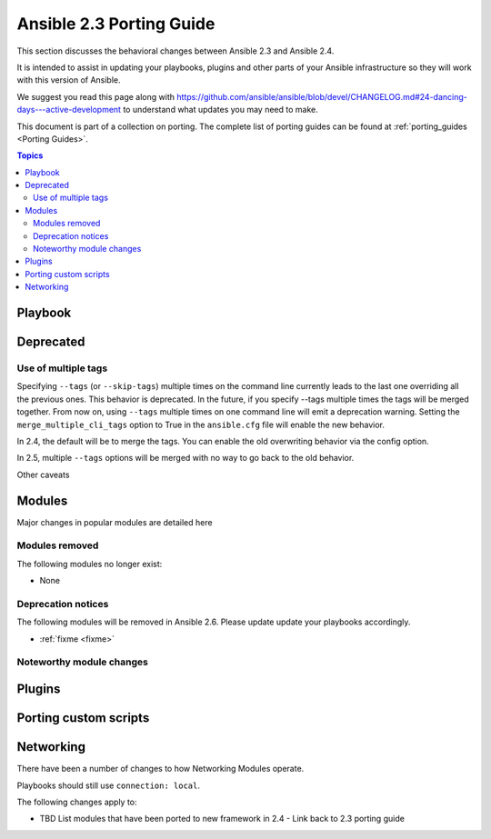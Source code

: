 .. _porting_2.4_guide:

*************************
Ansible 2.3 Porting Guide
*************************

This section discusses the behavioral changes between Ansible 2.3 and Ansible 2.4.

It is intended to assist in updating your playbooks, plugins and other parts of your Ansible infrastructure so they will work with this version of Ansible.


We suggest you read this page along with https://github.com/ansible/ansible/blob/devel/CHANGELOG.md#24-dancing-days---active-development to understand what updates you may need to make.

This document is part of a collection on porting. The complete list of porting guides can be found at :ref:`porting_guides <Porting Guides>`.

.. contents:: Topics

Playbook
========


Deprecated
==========



Use of multiple tags
--------------------

Specifying ``--tags`` (or ``--skip-tags``) multiple times on the command line currently leads to the last one overriding all the previous ones. This behavior is deprecated. In the future, if you specify --tags multiple times the tags will be merged together. From now on, using ``--tags`` multiple times on one command line will emit a deprecation warning. Setting the ``merge_multiple_cli_tags`` option to True in the ``ansible.cfg`` file will enable the new behavior.

In 2.4, the default will be to merge the tags. You can enable the old overwriting behavior via the config option.

In 2.5, multiple ``--tags`` options will be merged with no way to go back to the old behavior.

Other caveats

Modules
=======

Major changes in popular modules are detailed here

Modules removed
---------------

The following modules no longer exist:

* None

Deprecation notices
-------------------

The following modules will be removed in Ansible 2.6. Please update update your playbooks accordingly.

* :ref:`fixme <fixme>`

Noteworthy module changes
-------------------------
Plugins
=======



Porting custom scripts
======================

Networking
==========

There have been a number of changes to how Networking Modules operate.

Playbooks should still use ``connection: local``.

The following changes apply to:

* TBD List modules that have been ported to new framework in 2.4 - Link back to 2.3 porting guide
